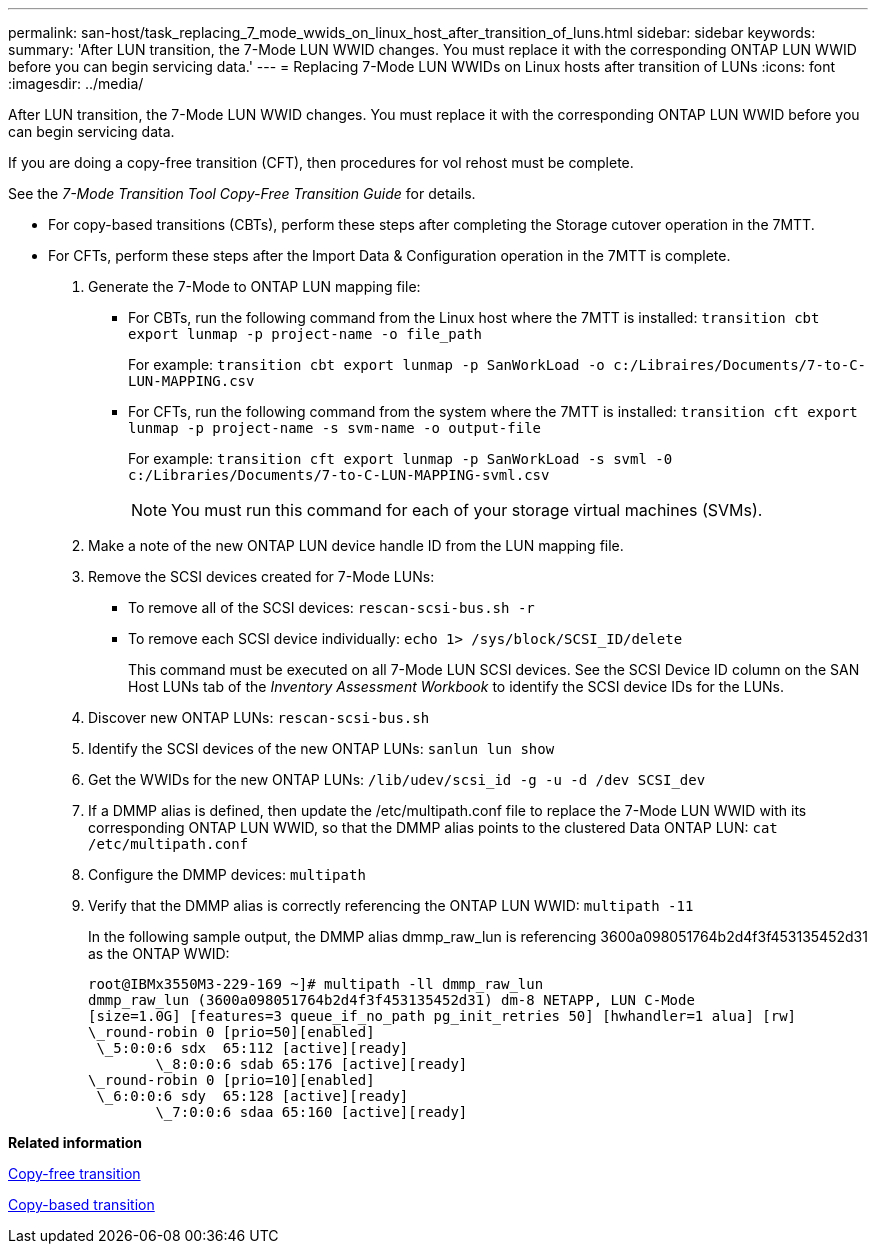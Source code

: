---
permalink: san-host/task_replacing_7_mode_wwids_on_linux_host_after_transition_of_luns.html
sidebar: sidebar
keywords: 
summary: 'After LUN transition, the 7-Mode LUN WWID changes. You must replace it with the corresponding ONTAP LUN WWID before you can begin servicing data.'
---
= Replacing 7-Mode LUN WWIDs on Linux hosts after transition of LUNs
:icons: font
:imagesdir: ../media/

[.lead]
After LUN transition, the 7-Mode LUN WWID changes. You must replace it with the corresponding ONTAP LUN WWID before you can begin servicing data.

If you are doing a copy-free transition (CFT), then procedures for vol rehost must be complete.

See the _7-Mode Transition Tool Copy-Free Transition Guide_ for details.

* For copy-based transitions (CBTs), perform these steps after completing the Storage cutover operation in the 7MTT.
* For CFTs, perform these steps after the Import Data & Configuration operation in the 7MTT is complete.

. Generate the 7-Mode to ONTAP LUN mapping file:
 ** For CBTs, run the following command from the Linux host where the 7MTT is installed: `transition cbt export lunmap -p project-name -o file_path`
+
For example: `transition cbt export lunmap -p SanWorkLoad -o c:/Libraires/Documents/7-to-C-LUN-MAPPING.csv`

 ** For CFTs, run the following command from the system where the 7MTT is installed: `transition cft export lunmap -p project-name -s svm-name -o output-file`
+
For example: `transition cft export lunmap -p SanWorkLoad -s svml -0 c:/Libraries/Documents/7-to-C-LUN-MAPPING-svml.csv`
+
NOTE: You must run this command for each of your storage virtual machines (SVMs).
. Make a note of the new ONTAP LUN device handle ID from the LUN mapping file.
. Remove the SCSI devices created for 7-Mode LUNs:
 ** To remove all of the SCSI devices: `rescan-scsi-bus.sh -r`
 ** To remove each SCSI device individually: `echo 1> /sys/block/SCSI_ID/delete`
+
This command must be executed on all 7-Mode LUN SCSI devices. See the SCSI Device ID column on the SAN Host LUNs tab of the _Inventory Assessment Workbook_ to identify the SCSI device IDs for the LUNs.
. Discover new ONTAP LUNs: `rescan-scsi-bus.sh`
. Identify the SCSI devices of the new ONTAP LUNs: `sanlun lun show`
. Get the WWIDs for the new ONTAP LUNs: `/lib/udev/scsi_id -g -u -d /dev SCSI_dev`
. If a DMMP alias is defined, then update the /etc/multipath.conf file to replace the 7-Mode LUN WWID with its corresponding ONTAP LUN WWID, so that the DMMP alias points to the clustered Data ONTAP LUN: `cat /etc/multipath.conf`
. Configure the DMMP devices: `multipath`
. Verify that the DMMP alias is correctly referencing the ONTAP LUN WWID: `multipath -11`
+
In the following sample output, the DMMP alias dmmp_raw_lun is referencing 3600a098051764b2d4f3f453135452d31 as the ONTAP WWID:
+
----
root@IBMx3550M3-229-169 ~]# multipath -ll dmmp_raw_lun
dmmp_raw_lun (3600a098051764b2d4f3f453135452d31) dm-8 NETAPP, LUN C-Mode
[size=1.0G] [features=3 queue_if_no_path pg_init_retries 50] [hwhandler=1 alua] [rw]
\_round-robin 0 [prio=50][enabled]
 \_5:0:0:6 sdx 	65:112 [active][ready]
	\_8:0:0:6 sdab 65:176 [active][ready]
\_round-robin 0 [prio=10][enabled]
 \_6:0:0:6 sdy 	65:128 [active][ready]
	\_7:0:0:6 sdaa 65:160 [active][ready]
----

*Related information*

http://docs.netapp.com/ontap-9/topic/com.netapp.doc.dot-7mtt-cft/home.html[Copy-free transition]

http://docs.netapp.com/ontap-9/topic/com.netapp.doc.dot-7mtt-dctg/home.html[Copy-based transition]

